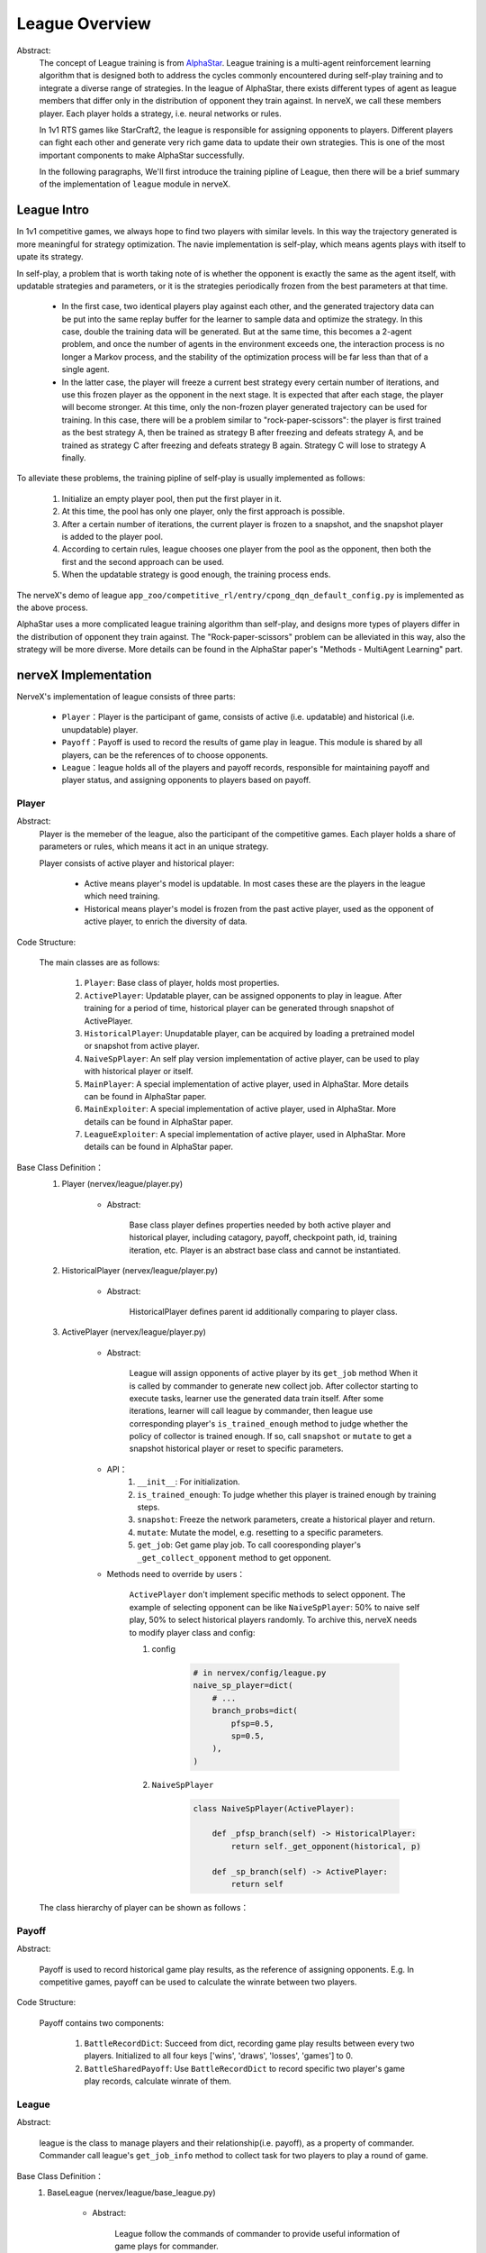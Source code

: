 League Overview
========================

Abstract:
    The concept of League training is from `AlphaStar <../rl_warmup/algorithm/large-scale-rl.html#alphastar>`_. 
    League training is a multi-agent reinforcement learning algorithm that is designed both to address the cycles commonly 
    encountered during self-play training and to integrate a diverse range of strategies. In the league of AlphaStar, there exists
    different types of agent as league members that differ only in the distribution of opponent they train against. In nerveX, 
    we call these members player. Each player holds a strategy, i.e. neural networks or rules. 
    
    In 1v1 RTS games like StarCraft2, the league is responsible for assigning opponents to players. 
    Different players can fight each other and generate very rich game data to update their own strategies. This is one of the most important
    components to make AlphaStar successfully.

    In the following paragraphs, We'll first introduce the training pipline of League, then there will be a brief summary of the implementation
    of ``league`` module in nerveX. 


League Intro
-------------

In 1v1 competitive games, we always hope to find two players with similar levels. In this way the trajectory generated is more meaningful 
for strategy optimization. The navie implementation is self-play, which means agents plays with itself to upate its strategy.

In self-play, a problem that is worth taking note of is whether the opponent is exactly the same as the agent itself, with updatable strategies
and parameters, or it is the strategies periodically frozen from the best parameters at that time. 

    - In the first case, two identical players play against each other, and the generated trajectory data can be put into the same replay buffer for the learner to sample data and optimize the strategy. In this case, double the training data will be generated. But at the same time, this becomes a 2-agent problem, and once the number of agents in the environment exceeds one, the interaction process is no longer a Markov process, and the stability of the optimization process will be far less than that of a single agent.
    - In the latter case, the player will freeze a current best strategy every certain number of iterations, and use this frozen player as the opponent in the next stage. It is expected that after each stage, the player will become stronger. At this time, only the non-frozen player generated trajectory can be used for training. In this case, there will be a problem similar to "rock-paper-scissors": the player is first trained as the best strategy A, then be trained as strategy B after freezing and defeats strategy A, and be trained as strategy C after freezing and defeats strategy B again. Strategy C will lose to strategy A finally.

To alleviate these problems, the training pipline of self-play is usually implemented as follows:

    1. Initialize an empty player pool, then put the first player in it.
    2. At this time, the pool has only one player, only the first approach is possible.
    3. After a certain number of iterations, the current player is frozen to a snapshot, and the snapshot player is added to the player pool.
    4. According to certain rules, league chooses one player from the pool as the opponent, then both the first and the second approach can be used.
    5. When the updatable strategy is good enough, the training process ends.

The nerveX's demo of league ``app_zoo/competitive_rl/entry/cpong_dqn_default_config.py`` is implemented as the above process.

AlphaStar uses a more complicated league training algorithm than self-play, and designs more types of players differ in the distribution of opponent 
they train against. The "Rock-paper-scissors" problem can be alleviated in this way, also the strategy will be more diverse. More details can be found 
in the AlphaStar paper's "Methods - MultiAgent Learning" part.

nerveX Implementation
------------------------

NerveX's implementation of league consists of three parts:

    - ``Player``：Player is the participant of game, consists of active (i.e. updatable) and historical (i.e. unupdatable) player.
    - ``Payoff``：Payoff is used to record the results of game play in league. This module is shared by all players, can be the references of to choose opponents.
    - ``League``：league holds all of the players and payoff records, responsible for maintaining payoff and player status, and assigning opponents to players based on payoff.

Player
~~~~~~~~~~~~

Abstract:
    Player is the memeber of the league, also the participant of the competitive games. Each player holds a share of parameters or rules, which means it act in an unique strategy.

    Player consists of active player and historical player:

        - Active means player's model is updatable. In most cases these are the players in the league which need training.
        - Historical means player's model is frozen from the past active player, used as the opponent of active player, to enrich the diversity of data.

Code Structure:

    The main classes are as follows:

        1. ``Player``: Base class of player, holds most properties.
        2. ``ActivePlayer``: Updatable player, can be assigned opponents to play in league. After training for a period of time, historical player can be generated through snapshot of ActivePlayer. 
        3. ``HistoricalPlayer``: Unupdatable player, can be acquired by loading a pretrained model or snapshot from active player.
        4. ``NaiveSpPlayer``: An self play version implementation of active player, can be used to play with historical player or itself.
        5. ``MainPlayer``: A special implementation of active player, used in AlphaStar. More details can be found in AlphaStar paper.
        6. ``MainExploiter``: A special implementation of active player, used in AlphaStar. More details can be found in AlphaStar paper.
        7. ``LeagueExploiter``: A special implementation of active player, used in AlphaStar. More details can be found in AlphaStar paper.

Base Class Definition：
    1. Player (nervex/league/player.py)

        - Abstract:

            Base class player defines properties needed by both active player and historical player, including catagory, payoff, checkpoint path, id, 
            training iteration, etc. Player is an abstract base class and cannot be instantiated.

    2. HistoricalPlayer (nervex/league/player.py)

        - Abstract:

            HistoricalPlayer defines parent id additionally comparing to player class.

    3. ActivePlayer (nervex/league/player.py)

        - Abstract:

            League will assign opponents of active player by its ``get_job`` method When it is called by commander to generate new collect job.
            After collector starting to execute tasks, learner use the generated data train itself. After some iterations, learner will call league by commander,
            then league use corresponding player's ``is_trained_enough`` method to judge whether the policy of collector is trained enough. If so, call ``snapshot``
            or ``mutate`` to get a snapshot historical player or reset to specific parameters.

        - API：
            1. ``__init__``: For initialization.
            2. ``is_trained_enough``: To judge whether this player is trained enough by training steps.
            3. ``snapshot``: Freeze the network parameters, create a historical player and return.
            4. ``mutate``: Mutate the model, e.g. resetting to a specific parameters.
            5. ``get_job``: Get game play job. To call cooresponding player's ``_get_collect_opponent`` method to get opponent.
        
        - Methods need to override by users：

            ``ActivePlayer`` don't implement specific methods to select opponent. The example of selecting opponent can be like ``NaiveSpPlayer``: 50% to naive self play, 
            50% to select historical players randomly. To archive this, nerveX needs to modify player class and config:

            
            1. config

                .. code:: python

                    # in nervex/config/league.py
                    naive_sp_player=dict(
                        # ...
                        branch_probs=dict(
                            pfsp=0.5,
                            sp=0.5,
                        ),
                    )
                
            2. ``NaiveSpPlayer`` 

                .. code:: python
                    
                    class NaiveSpPlayer(ActivePlayer):
                        
                        def _pfsp_branch(self) -> HistoricalPlayer:
                            return self._get_opponent(historical, p)

                        def _sp_branch(self) -> ActivePlayer:
                            return self
    The class hierarchy of player can be shown as follows：
    
        .. image:: images/league_player_img.png
            :align: center



Payoff
~~~~~~~~

Abstract:

    Payoff is used to record historical game play results, as the reference of assigning opponents. E.g. In competitive games, payoff can be used to
    calculate the winrate between two players.

Code Structure:

    Payoff contains two components:

        1. ``BattleRecordDict``: Succeed from dict, recording game play results between every two players. Initialized to all four keys ['wins', 'draws', 'losses', 'games'] to 0.
        2. ``BattleSharedPayoff``: Use ``BattleRecordDict`` to record specific two player's game play records, calculate winrate of them.


League
~~~~~~~~

Abstract:

    league is the class to manage players and their relationship(i.e. payoff), as a property of commander. Commander call league's ``get_job_info`` method 
    to collect task for two players to play a round of game.

Base Class Definition：
    1. BaseLeague (nervex/league/base_league.py)

        - Abstract:

            League follow the commands of commander to provide useful information of game plays for commander.

        - API:
            1. ``__init__``: Initialization, call ``_init_cfg`` first to read config of league, then call ``_init_league`` to initialize league players.cfg``.
            2. ``get_job_info``:  When commander assigns job to collector, call this method to get which two players to execute this job.
            3. ``judge_snapshot``: After learner use generated data to update its strategy, the corresponding player's strategy will be updated. After training for some time, commander calls this method to judge whether the model is trained enough.
            4. ``update_active_player``: After Learner updated or evaluator evaluated, update cooresponding player's train stpe or choose opponent for next evaluation.
            5. ``finish_job``: When collector task finished, update game play information in shared payoff.

        - Methods need to override by users：

            - ``_get_job_info``: called by ``_launch_job`` 
            - ``_mutate_player``: called by ``_snapshot``
            - ``_update_player``: called by ``update_active_player``. All three methods above are abstract method, refer to  ``nervex/league/one_vs_one_league.py`` ``OneVsOneLeague`` for more implementation details.